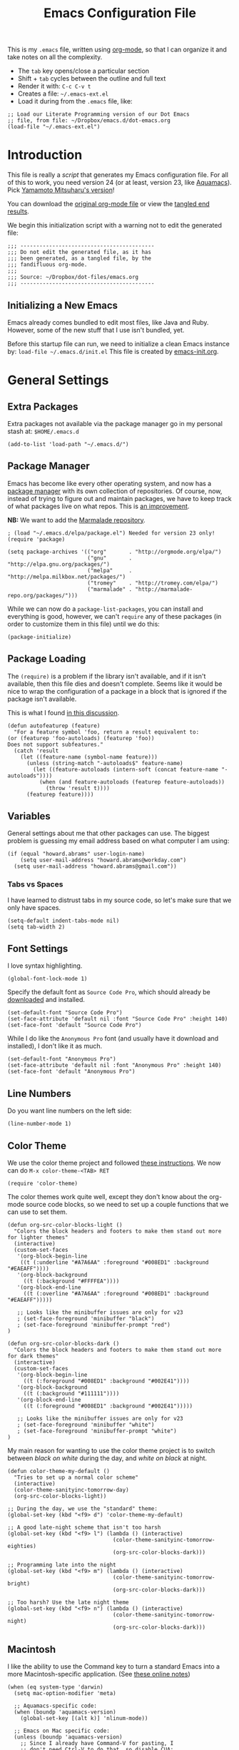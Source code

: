 #+TITLE:  Emacs Configuration File
#+AUTHOR: Howard Abrams
#+EMAIL:  howard.abrams@gmail.com

This is my =.emacs= file, written using [[http://www.orgmode.org][org-mode]], so that I can
organize it and take notes on all the complexity.

  - The =tab= key opens/close a particular section
  - Shift + =tab= cycles between the outline and full text
  - Render it with:  =C-c C-v t=
  - Creates a file:  =~/.emacs-ext.el=
  - Load it during from the =.emacs= file, like:

#+BEGIN_EXAMPLE
  ;; Load our Literate Programming version of our Dot Emacs
  ;; file, from file: ~/Dropbox/emacs.d/dot-emacs.org
  (load-file "~/.emacs-ext.el")
#+END_EXAMPLE

* Introduction

  This file is really a /script/ that generates my Emacs configuration
  file. For all of this to work, you need version 24 (or at least,
  version 23, like [[http://aquamacs.org/][Aquamacs]]). Pick [[https://github.com/railwaycat/emacs-mac-port][Yamamoto Mitsuharu's version]]!

#+BEGIN_HTML
  <p>
    You can download the <a href="dot-emacs.org">original org-mode
    file</a> or view the <a href="dot-emacs.el">tangled end results</a>.
  </p>
#+END_HTML

  We begin this initialization script with a warning not to edit the
  generated file:

#+NAME: Note
#+BEGIN_SRC elisp :comments off
  ;;; ------------------------------------------
  ;;; Do not edit the generated file, as it has
  ;;; been generated, as a tangled file, by the
  ;;; fandifluous org-mode.
  ;;;
  ;;; Source: ~/Dropbox/dot-files/emacs.org
  ;;; ------------------------------------------
#+END_SRC

** Initializing a New Emacs

   Emacs already comes bundled to edit most files, like Java and Ruby.
   However, some of the new stuff that I use isn't bundled, yet.

   Before this startup file can run, we need to initialize a clean
   Emacs instance by: =load-file ~/.emacs.d/init.el=
   This file is created by [[file:emacs-init.org][emacs-init.org]].

* General Settings

** Extra Packages

   Extra packages not available via the package manager go in my
   personal stash at: =$HOME/.emacs.d=

#+BEGIN_SRC elisp
  (add-to-list 'load-path "~/.emacs.d/")
#+END_SRC

** Package Manager

   Emacs has become like every other operating system, and now has a
   [[http://tromey.com/elpa/][package manager]] with its own collection of repositories. Of
   course, now, instead of trying to figure out and maintain
   packages, we have to keep track of what packages live on what
   repos. This is [[http://batsov.com/articles/2012/02/19/package-management-in-emacs-the-good-the-bad-and-the-ugly/][an improvement]].

   *NB:* We want to add the [[http://marmalade-repo.org/][Marmalade repository]].

#+BEGIN_SRC elisp
  ; (load "~/.emacs.d/elpa/package.el") Needed for version 23 only!
  (require 'package)

  (setq package-archives '(("org"       . "http://orgmode.org/elpa/")
                           ("gnu"       . "http://elpa.gnu.org/packages/")
                           ("melpa"     . "http://melpa.milkbox.net/packages/")
                           ("tromey"    . "http://tromey.com/elpa/")
                           ("marmalade" . "http://marmalade-repo.org/packages/")))
#+END_SRC

   While we can now do a =package-list-packages=, you can install and
   everything is good, however, we can't =require= any of these
   packages (in order to customize them in this file) until we do
   this:

#+BEGIN_SRC elisp
  (package-initialize)
#+END_SRC

** Package Loading

   The =(require)= is a problem if the library isn't available, and if
   it isn't available, then this file dies and doesn't complete.
   Seems like it would be nice to wrap the configuration of a package
   in a block that is ignored if the package isn't available.

   This is what I found [[http://stackoverflow.com/questions/7790382/how-to-determine-whether-a-package-is-installed-in-elisp][in this discussion]].

#+BEGIN_SRC elisp
  (defun autofeaturep (feature)
    "For a feature symbol 'foo, return a result equivalent to:
  (or (featurep 'foo-autoloads) (featurep 'foo))
  Does not support subfeatures."
    (catch 'result
      (let ((feature-name (symbol-name feature)))
        (unless (string-match "-autoloads$" feature-name)
          (let ((feature-autoloads (intern-soft (concat feature-name "-autoloads"))))
            (when (and feature-autoloads (featurep feature-autoloads))
              (throw 'result t))))
        (featurep feature))))
#+END_SRC
** Variables

   General settings about me that other packages can use. The biggest
   problem is guessing my email address based on what computer I am using:

#+BEGIN_SRC elisp
  (if (equal "howard.abrams" user-login-name)
      (setq user-mail-address "howard.abrams@workday.com")
    (setq user-mail-address "howard.abrams@gmail.com"))
#+END_SRC

*** Tabs vs Spaces

   I have learned to distrust tabs in my source code, so let's make
   sure that we only have spaces.

#+BEGIN_SRC elisp
  (setq-default indent-tabs-mode nil)
  (setq tab-width 2)
#+END_SRC

** Font Settings

   I love syntax highlighting.

#+BEGIN_SRC elisp
  (global-font-lock-mode 1)
#+END_SRC

   Specify the default font as =Source Code Pro=, which should already
   be [[http://blogs.adobe.com/typblography/2012/09/source-code-pro.html][downloaded]] and installed.

#+BEGIN_SRC elisp
  (set-default-font "Source Code Pro")
  (set-face-attribute 'default nil :font "Source Code Pro" :height 140)
  (set-face-font 'default "Source Code Pro")
#+END_SRC

   While I do like the =Anonymous Pro= font (and usually have it download and
   installed), I don't like it as much.

#+BEGIN_SRC elisp :tangle no
  (set-default-font "Anonymous Pro")
  (set-face-attribute 'default nil :font "Anonymous Pro" :height 140)
  (set-face-font 'default "Anonymous Pro")
#+END_SRC

** Line Numbers

   Do you want line numbers on the left side:

#+BEGIN_SRC elisp
  (line-number-mode 1)
#+END_SRC

** Color Theme

   We use the color theme project and followed [[http://www.nongnu.org/color-theme/][these instructions]].
   We now can do =M-x color-theme-<TAB> RET=

#+BEGIN_SRC elisp
  (require 'color-theme)
#+END_SRC

   The color themes work quite well, except they don't know about the
   org-mode source code blocks, so we need to set up a couple
   functions that we can use to set them.

#+BEGIN_SRC elisp
  (defun org-src-color-blocks-light ()
    "Colors the block headers and footers to make them stand out more for lighter themes"
    (interactive)
    (custom-set-faces
     '(org-block-begin-line 
      ((t (:underline "#A7A6AA" :foreground "#008ED1" :background "#EAEAFF"))))
     '(org-block-background
       ((t (:background "#FFFFEA"))))
     '(org-block-end-line
       ((t (:overline "#A7A6AA" :foreground "#008ED1" :background "#EAEAFF")))))

     ;; Looks like the minibuffer issues are only for v23
     ; (set-face-foreground 'minibuffer "black")
     ; (set-face-foreground 'minibuffer-prompt "red")
  )
  
  (defun org-src-color-blocks-dark ()
    "Colors the block headers and footers to make them stand out more for dark themes"
    (interactive)
    (custom-set-faces
     '(org-block-begin-line 
       ((t (:foreground "#008ED1" :background "#002E41"))))
     '(org-block-background
       ((t (:background "#111111"))))
     '(org-block-end-line
       ((t (:foreground "#008ED1" :background "#002E41")))))
  
     ;; Looks like the minibuffer issues are only for v23
     ; (set-face-foreground 'minibuffer "white")
     ; (set-face-foreground 'minibuffer-prompt "white")
  )
#+END_SRC

   My main reason for wanting to use the color theme project is to
   switch between /black on white/ during the day, and /white on
   black/ at night.

#+BEGIN_SRC elisp
  (defun color-theme-my-default ()
    "Tries to set up a normal color scheme"
    (interactive)
    (color-theme-sanityinc-tomorrow-day)
    (org-src-color-blocks-light))
  
  ;; During the day, we use the "standard" theme:
  (global-set-key (kbd "<f9> d") 'color-theme-my-default)
  
  ;; A good late-night scheme that isn't too harsh
  (global-set-key (kbd "<f9> l") (lambda () (interactive)
                                   (color-theme-sanityinc-tomorrow-eighties)
                                   (org-src-color-blocks-dark)))
  
  ;; Programming late into the night
  (global-set-key (kbd "<f9> m") (lambda () (interactive)
                                   (color-theme-sanityinc-tomorrow-bright)
                                   (org-src-color-blocks-dark)))
  
  ;; Too harsh? Use the late night theme
  (global-set-key (kbd "<f9> n") (lambda () (interactive)
                                   (color-theme-sanityinc-tomorrow-night)
                                   (org-src-color-blocks-dark)))
#+END_SRC

** Macintosh

   I like the ability to use the Command key to turn a standard Emacs
   into a more Macintosh-specific application. (See [[http://stackoverflow.com/questions/162896/emacs-on-mac-os-x-leopard-key-bindings][these online notes]])

#+BEGIN_SRC elisp
  (when (eq system-type 'darwin)
    (setq mac-option-modifier 'meta)
  
    ;; Aquamacs-specific code:
    (when (boundp 'aquamacs-version)
      (global-set-key [(alt k)] 'nlinum-mode))
    
    ;; Emacs on Mac specific code:
    (unless (boundp 'aquamacs-version)
      ;; Since I already have Command-V for pasting, I
      ;; don't need Ctrl-V to do that, so disable CUA:
      (cua-mode -1)
      
      (require 'mac-key-mode)
      (mac-key-mode 1)
      
      ;; I'd rather selectively bind Meta-I to my italics function,
      ;; instead of showing the file in the Finder.
      (define-key mac-key-mode-map (kbd "A-i") nil)
      (define-key mac-key-mode-map [(alt 2)] 'mac-key-show-in-finder)
  
      (define-key mac-key-mode-map [(alt +)] 'text-scale-increase)
      (define-key mac-key-mode-map [(alt _)] 'text-scale-decrease)
      (define-key mac-key-mode-map [(alt l)] 'goto-line)
      (define-key mac-key-mode-map [(alt w)] 'delete-single-window)
      (define-key mac-key-mode-map [(alt m)] 'toggle-meta-key)
      (define-key mac-key-mode-map [(alt k)] 'nlinum-mode)))
#+END_SRC

   I hate the default implementation of Command-M. Now,
   pressing Command-M will toggle whether the Option key is a
   standard Option key or a Meta key:

#+BEGIN_SRC elisp
  (defun toggle-meta-key ()
    "Toggles whether the Mac option key is an option key or a meta key."
    (interactive)
    (if (eq mac-option-modifier 'meta)
        (setq mac-option-modifier nil)
      (setq mac-option-modifier 'meta)))
#+END_SRC

   I would like Command-W to close a frame, but only if it only has a
   single window in it. I found this code on [[http://www.emacswiki.org/emacs/frame-cmds.el][this site]].

#+BEGIN_SRC elisp
  (defun delete-single-window (&optional window)
    "Remove WINDOW from the display.  Default is `selected-window'.
  If WINDOW is the only one in its frame, then `delete-frame' too."
    (interactive)
    (save-current-buffer
      (setq window (or window (selected-window)))
      (select-window window)
      (kill-buffer)
      (if (one-window-p t) 
          (delete-frame) 
          (delete-window (selected-window)))))
#+END_SRC
*** Undo and Redo

    According to [[http://ergoemacs.org/emacs/emacs_best_redo_mode.html][this article]], I get better functionality than the
    =redo+= plugin (which I can't seem to get working well).

#+BEGIN_SRC elisp
  (require 'undo-tree)
  (global-undo-tree-mode 1)
  (defalias 'redo 'undo-tree-redo)

  (define-key mac-key-mode-map [(alt z)] 'undo-tree-undo)
  (define-key mac-key-mode-map [(alt S-z)] 'undo-tree-redo)

  (global-set-key (kbd "C-z") 'undo) ; Zap to character isn't helpful
  (global-set-key (kbd "C-S-z") 'redo)
#+END_SRC

** More Key Definitions

   I like the ability to move the current line up or down by just
   doing =S-M-up= and =S-M-down= (just like in Eclipse):

#+BEGIN_SRC elisp
  (load-library "line-move")
#+END_SRC

** Recent File List

   According to [[http://www.emacswiki.org/emacs-es/RecentFiles][this article]], Emacs already has the recent file
   listing available, just not turned on.

#+BEGIN_SRC elisp
  (require 'recentf)
  (recentf-mode 1)
  (setq recentf-max-menu-items 25)
  (global-set-key (kbd "C-x C-r") 'recentf-open-files)
#+END_SRC

** Project Management

   Let's assume that every git repo was a project, wouldn't it be
   nice to do finds and greps limited to such a project.
   This is what [[https://github.com/bbatsov/projectile][Projectile]] attempts to do (see [[http://wikemacs.org/wiki/Projectile][this wiki page]]).

#+BEGIN_SRC elisp
  (require 'projectile)
  (projectile-global-mode) ;; to enable in all buffers
#+END_SRC

   Useful Keybindings:

   - =[C-c p f]= Find a file in the project.
   - =[C-c p g]= Find text matches in the project

   If indexing gets slow, you can cache the results.

** Auto Complete

   This feature scans the code and suggests completions for what you
   are typing. Useful at times ... annoying at others.

#+BEGIN_SRC elisp
  (require 'auto-complete-config)
  (add-to-list 'ac-dictionary-directories "~/.emacs.d/ac-dict")
  (ac-config-default)
#+END_SRC

   Note that we specify where a dictionary lives for each specific
   language.

** Yas Snippet

   The [[https://github.com/capitaomorte/yasnippet][yasnippet project]] allows me to create snippets of code that
   can be brought into a file, based on the language. 

#+BEGIN_SRC elisp
  (require 'yasnippet)
  (require 'yasnippet-bundle)
#+END_SRC

   We load the standard libraries, but load our *special* library
   first. Note: I also grab this collection of [[https://github.com/swannodette/clojure-snippets][Clojure Snippets]].
   Inside each of these directories should be directories like
   =clojure-mode= and =org-mode=. This tells it where to find
   snippets for the current mode.

#+BEGIN_SRC elisp
  (setq yas/root-directory
        '("~/.emacs.d/snippets"            ;; personal snippets
          "~/.emacs.d/clojure-snippets"))

  (yas/global-mode 1)
  (yas/initialize)

  ;; The following command can be used if we change anything
  (yas/reload-all)
#+END_SRC

** Dash

   The [[http://kapeli.com/][Dash product]] looks interesting, and [[https://github.com/Kapeli/dash-at-point][this project]] allows Emacs
   to open Dash for documentation of anything with a =C-c d= keystroke:

#+BEGIN_SRC elisp
  (autoload 'dash-at-point "dash-at-point"
            "Search the word at point with Dash." t nil)
  (global-set-key (kbd "C-c d") 'dash-at-point)
#+END_SRC

   Note: I checked out the code elsewhere, and created a symlink from
   my =~/.emacs.d= directory to the =dash-as-point.el= file.

** Note Grep

   First, we need to have the =find-grep= ignore =.git= directories
   and search for wholewords:

#+BEGIN_SRC elisp
  (setq grep-find-command 
        "find . -type f '!' -wholename '*/.git/*' -print0 | xargs -0 -e grep -nHPi -e ")
  (setq rep-highlight-matches t)
#+END_SRC
   I use the standard [[http://emacswiki.org/emacs/GrepMode#toc1][grep package]] in Emacs and wrap it so that I
   can easily search through my notes.

#+BEGIN_SRC elisp
  (defun ngrep (reg-exp)
    "Searches the Notes and ORG directory tree for an expression."
    (interactive "sSearch note directories: ")
    (let ((file-ext "*.org *.md *.txt *.markdown")
          (search-dir "~/Notes ~/Technical"))
      (message "Searching in %s" search-dir)
      ;; (grep-compute-defaults)
      (grep-find (concat "grep -nHPir -e " reg-exp " --include '*.org' --include '*.md' " search-dir))))
  
  (global-set-key (kbd "C-x C-n") 'ngrep)
  ;; (global-set-key (kbd "C-x C-r") 'rgrep)
#+END_SRC

   Don't forget that after doing a =C-x C-f= to find a file, you can
   hit another =M-f= to do a find the given directory (and subs).

   Also, you can do a full locate with =C-x C-l=:

#+BEGIN_SRC elisp
  (global-set-key (kbd "C-x C-l") 'locate)
  (setq locate-command "mdfind")  ;; Use Mac OS X's Spotlight
#+END_SRC

** Spell Checking

   I like spell checking with [[http://www.emacswiki.org/emacs/FlySpell][FlySpell]], which uses =ispell=.

   To build a dictionary hash (seems important now), do this:

#+BEGIN_SRC sh :tangle no
  touch ~/.dictionary.txt
  buildhash ~/.dictionary.txt /usr/local/lib/english.aff ~/.dictionary.txt.hash
#+END_SRC

   Then, we can use it like:

#+BEGIN_SRC elisp
  (setq ispell-personal-dictionary
      (concat (getenv "HOME") "/.dictionary.txt"))

  (dolist (hook '(text-mode-hook org-mode-hook))
    (add-hook hook (lambda () (flyspell-mode 1))))
#+END_SRC

   If I find any =text-mode= derived mode that I don't want to
   spell-check, then I need to use the following:

#+BEGIN_SRC elisp :tangle no
  (dolist (hook '(change-log-mode-hook log-edit-mode-hook org-agenda-mode-hook))
    (add-hook hook (lambda () (flyspell-mode -1))))
#+END_SRC

** Miscellaneous Settings

*** IDO (Interactively DO Things)

    According to [[http://www.masteringemacs.org/articles/2010/10/10/introduction-to-ido-mode/][Mickey]], IDO is the greatest thing.

#+BEGIN_SRC elisp
  (setq ido-enable-flex-matching t)
  (setq ido-everywhere t)
  (ido-mode 1)
#+END_SRC

    According to [[https://gist.github.com/rkneufeld/5126926][Ryan Kneufeld]], we could make IDO work
    vertically. Not sure if I like this, but we'll try.

#+BEGIN_SRC elisp
(setq ido-decorations                                                      ; Make ido-mode display vertically
      (quote
       ("\n-> "           ; Opening bracket around prospect list
        ""                ; Closing bracket around prospect list
        "\n   "           ; separator between prospects
        "\n   ..."        ; appears at end of truncated list of prospects
        "["               ; opening bracket around common match string
        "]"               ; closing bracket around common match string
        " [No match]"     ; displayed when there is no match
        " [Matched]"      ; displayed if there is a single match
        " [Not readable]" ; current diretory is not readable
        " [Too big]"      ; directory too big
        " [Confirm]")))   ; confirm creation of new file or buffer
 
(add-hook 'ido-setup-hook                                                  ; Navigate ido-mode vertically
          (lambda ()
            (define-key ido-completion-map [down] 'ido-next-match)
            (define-key ido-completion-map [up] 'ido-prev-match)
            (define-key ido-completion-map (kbd "C-n") 'ido-next-match)
            (define-key ido-completion-map (kbd "C-p") 'ido-prev-match)))
#+END_SRC

    I guess you can call =ido-use-url-at-point= with Markdown to jump
    to the URLs. Perhaps?

*** SMEX

    Built using [[*IDO%20(Interactively%20DO%20Things)][IDO]].

#+BEGIN_SRC elisp :tangle no
  (require 'smex)
  (smex-initialize) ; Can be omitted. This might cause a (minimal) delay

  (global-set-key (kbd "M-x") 'smex)
  (global-set-key (kbd "M-X") 'smex-major-mode-commands)

  ;; This is our old M-x.
  (global-set-key (kbd "C-c C-c M-x") 'execute-extended-command)
#+END_SRC

*** Backup Settings

    This setting moves all backup files to a central location.
    Got it from [[http://whattheemacsd.com/init.el-02.html][this page]].

#+BEGIN_SRC elisp
  (setq backup-directory-alist
        `(("." . ,(expand-file-name
                   (concat user-emacs-directory "backups")))))
#+END_SRC

   Make backups of files, even when they're in version control

#+BEGIN_SRC elisp
  (setq vc-make-backup-files t)
#+END_SRC

*** Line Numbers

    We can turn =nlinum-mode= on/off with
    =Command-K= (see the [[*Macintosh][Macintosh]] section above).
    However, we can turn this on automatically for certain modes?

#+BEGIN_SRC elisp
  (add-hook 'clojure-mode-hook 'nlinum-mode)
  (add-hook 'emacs-lisp-mode-hook 'nlinum-mode)
  (add-hook 'js2-mode-hook 'nlinum-mode)
#+END_SRC

*** Smart Scan

    Use the =M-n= to search the buffer for the word the cursor is
    currently pointing. =M-p= to go backwards.

#+BEGIN_SRC elisp
  (load-library "smart-scan")
#+END_SRC
* Org Mode

  The [[http://orgmode.org][Org Mode]] feature was a big reason in my recent re-kindling of my
  Emacs love affair.

** Initial Settings

   Initialization of Org Mode by hooking it into YASnippets, which
   should allow me to easily add templates to my files.

#+BEGIN_SRC elisp
  (add-hook 'org-mode-hook
            '(lambda ()
               (yas/minor-mode-on)))
#+END_SRC

*** Load Diary File

    A function to easily load today (and yesterday's) journal entry.

#+BEGIN_SRC elisp
  (defun journal-file-today ()
    "Creates and load a file based on today's date."
    (interactive)
    (let ((daily-name (format-time-string "%Y-%m-%d")))
      (find-file (expand-file-name
                  (concat "~/journal/" daily-name ".org")))))
#+END_SRC

    Since I sometimes (not often) forget to create 

#+BEGIN_SRC elisp
  (defun journal-file-yesterday ()
    "Creates and load a file based on yesterday's date."
    (interactive)
    (let ((daily-name (format-time-string "%Y-%m-%d"
       (time-subtract (current-time) (days-to-time 1)))))
      (find-file (expand-file-name
                  (concat "~/journal/" daily-name ".org")))))
#+END_SRC

*** Org-Mode Sprint Note Files

    At the beginning of each sprint, we need to set this to the new
    sprint file.

#+BEGIN_SRC elisp
  (setq current-sprint "2013-10")
  
  (defun current-sprint-file ()
    (expand-file-name (concat "~/Notes/Sprint-" current-sprint ".org")))
  
  (defun get-current-sprint-file ()
    "Loads up the org-mode note associated with my current sprint."
    (interactive)
    (find-file (current-sprint-file)))
#+END_SRC

*** Recent and Heavily Used Files

    We want both a recently seen files as well, as a top 10. This
    /Top 10/ file list can just be an Org file, right?

#+BEGIN_SRC elisp
  (global-set-key (kbd "C-x C-u") 'get-current-sprint-file)
#+END_SRC

*** Org-Mode Colors

  Before we load =org-mode= proper, we need to set the following
  syntax high-lighting parameters. These are used to help bring out
  the source code during literate programming mode.

  This information came from [[http://orgmode.org/worg/org-contrib/babel/examples/fontify-src-code-blocks.html][these instructions]], however, they tend
  to conflict with the /color-theme/, so we'll turn them off for now.

#+BEGIN_SRC elisp
  (defface org-block-begin-line
    '((t (:underline "#A7A6AA" :foreground "#008ED1" :background "#EAEAFF")))
    "Face used for the line delimiting the begin of source blocks.")
  
  (defface org-block-background
    '((t (:background "#FFFFEA")))
    "Face used for the source block background.")
  
  (defface org-block-end-line
    '((t (:overline "#A7A6AA" :foreground "#008ED1" :background "#EAEAFF")))
    "Face used for the line delimiting the end of source blocks.")
#+END_SRC

** Library Loading

   The standard package manager (and most recent versions of Emacs)
   include =org-mode=, however, I want the latest version that has
   specific features for literate programming.

   Org-mode is installed in the global directory.

#+BEGIN_SRC elisp
  (add-to-list 'load-path "~/.emacs.d/org/lisp")
  (require 'org)
  ; (require 'org-install)
  (require 'ob-tangle)
#+END_SRC

** Global Key Bindings

   The =org-mode= has some useful keybindings that are helpful no
   matter what mode you are using currently.

#+BEGIN_SRC elisp
  (global-set-key (kbd "C-c l") 'org-store-link)
  (global-set-key (kbd "C-c a") 'org-agenda)
  (global-set-key (kbd "C-c b") 'org-iswitchb)

  (global-set-key (kbd "C-M-|") 'indent-rigidly)
#+END_SRC

** Local Key Bindings

   A couple of short-cut keys to make it easier to edit text.

#+BEGIN_SRC elisp
  (defun org-text-wrapper (txt &optional endtxt)
    "Wraps the region with the text passed in as an argument."
    (if (use-region-p)
        (save-restriction
          (narrow-to-region (region-beginning) (region-end))
          (goto-char (point-min))
          (insert txt)
          (goto-char (point-max))
          (if endtxt
              (insert endtxt)
            (insert txt)))
      (if (looking-at "[A-z]")
          (save-excursion
            (if (not (looking-back "[     ]"))
                (backward-word))
            (progn
              (mark-word)
              (org-text-wrapper txt endtxt)))
        (progn
          (insert txt)
          (let ((spot (point)))
            (insert txt)
            (goto-char spot))))))
  
  (defun org-text-bold () "Wraps the region with asterisks."
    (interactive)
    (org-text-wrapper "*"))
  (defun org-text-italics () "Wraps the region with slashes."
    (interactive)
    (org-text-wrapper "/"))
  (defun org-text-code () "Wraps the region with equal signs."
    (interactive)
    (org-text-wrapper "="))
#+END_SRC

   Now we can associate some keystrokes to the org-mode:

#+BEGIN_SRC elisp
  (add-hook 'org-mode-hook
        (lambda ()
          (local-set-key (kbd "A-b") 'org-text-bold)
          (local-set-key (kbd "A-i") 'org-text-italics)
          (local-set-key (kbd "A-=") 'org-text-code)))
#+END_SRC

   I'm often typing Jira entries that match a particular link pattern.

#+BEGIN_SRC elisp
  (defun jira-link (b e)
    "Wraps the region with an org-mode link."
    (interactive "r")
    (save-restriction
      (narrow-to-region b e)
      (let ((jiraid (buffer-substring (point-min) (point-max))))
        (goto-char (point-min))
        (insert "[[https://jira.workday.com/browse/" jiraid "][")
        (goto-char (point-max))
        (insert "]]"))))
#+END_SRC

** Speed Keys

   If point is at the beginning of a headline or code block in
   org-mode, single keys do fun things. See =org-speed-command-help=
   for details (or hit the ? key at a headline).

#+BEGIN_SRC elisp
  (setq org-use-speed-commands t)
#+END_SRC

** Specify the Org Directories

   I keep all my =org-mode= files in a few directories, and I would
   like them automatically searched when I generate agendas.

#+BEGIN_SRC elisp
(setq org-agenda-files '("~/Dropbox/org/personal" 
                         "~/Google Drive/technical" 
                         "~/Dropbox/org/project"))
#+END_SRC

** MobileOrg

   I use [[http://mobileorg.ncogni.to/doc/getting-started/using-dropbox/][Dropbox with MobileOrg]] in order to read my notes on my iPad.

   The "global" location of my Org files on my local system:

#+BEGIN_SRC elisp
  (setq org-directory "~/Dropbox/org/personal")
#+END_SRC

   Set the name of the file where new notes will be stored

#+BEGIN_SRC elisp
  (setq org-mobile-inbox-for-pull "~/Dropbox/org/flagged.org")
#+END_SRC

   Set to <your Dropbox root directory>/MobileOrg.

#+BEGIN_SRC elisp
  (setq org-mobile-directory "~/Dropbox/Apps/MobileOrg")
#+END_SRC

   To get this going, we just need to: =M-x org-mobile-push=

** Auto Note Capturing

   Let's say you were in the middle of something, but would like to
   /take a quick note/, but without affecting the file you are
   working on. This is called a "capture", and is bound to the
   following key:

#+BEGIN_SRC elisp
  (global-set-key (kbd "C-c c") 'org-capture)
#+END_SRC

   This will bring up a list of /note capturing templates/:

#+BEGIN_SRC elisp
  (setq org-capture-templates
        '(("n" "Thought or Note" entry (file "~/Technical/general-notes.org")
           "* %i%?\n    %a" :empty-lines 1)
  
          ("r" "Retrospective Status" entry (file+headline (current-sprint-file) "Status/Accomplishments")
           "*** %i%?\n  Linked: %a" :empty-lines 1)
          ("g" "Retrospective Goodness" entry (file+headline (current-sprint-file) "Keep Doing (Good)")
           "*** %i%?" :empty-lines 1)
          ("b" "Retrospective Badness" entry (file+headline (current-sprint-file) "Stop Doing (Bad)")
           "*** %i%?" :empty-lines 1)
          ("i" "Retrospective Improvement" entry (file+headline (current-sprint-file) "Start Doing (Improvements)")
           "*** %i%?" :empty-lines 1)
  
          ("p" "Personal Journal" entry (file+datetree "~/Technical/personal.org")
           "* Projects\n\n  %i%?\n\n  %a" :empty-lines 1)))
  
  ;; General notes go into this file:
  (setq org-default-notes-file "~/Technical/personal.org")
#+END_SRC

   After you have selected the template, you type in your note and hit
   =C-c C-c= to store it in the file listed above.

   Just remember, at some point to hit =C-c C-w= to /refile/ that note
   in the appropriate place.

** Checking Things Off

   When I check off an item as done, sometimes I want to add some
   details about the completion (this is really only helpful when I'm
   consulting). 

   With this setting, each time you turn an entry from a TODO state
   into the DONE state, a line 'CLOSED: [timestamp]' will be inserted
   just after the headline. If you turn the entry back into a TODO
   item through further state cycling, that line will be removed
   again.

#+BEGIN_SRC elisp
  ; (setq org-log-done 'time)
  (setq org-log-done 'note)
#+END_SRC

** Org Publishing

   The brilliance of =org-mode= is the ability to publish your notes
   as HTML files into a web server. See [[http://orgmode.org/worg/org-tutorials/org-publish-html-tutorial.html][these instructions]].

#+BEGIN_SRC elisp
  (require 'org-publish)
  
  (setq org-publish-project-alist  '(
    ("org-notes"
     :base-directory        "~/Dropbox/org/"
     :base-extension        "org"
     :publishing-directory  "~/Sites/"
     :recursive             t
     :publishing-function   org-publish-org-to-html
     :headline-levels       4             ; Just the default for this project.
     :auto-preamble         t
     :auto-sitemap          t             ; Generate sitemap.org automagically...
     :makeindex             t
     :section-numbers       nil
     :table-of-contents     nil
     :style "<link rel=\"stylesheet\" href=\"../css/styles.css\" type=\"text/css\"/><link rel=\"stylesheet\" href=\"css/styles.css\" type=\"text/css\"/> <script src=\"https://ajax.googleapis.com/ajax/libs/jquery/1.7.2/jquery.min.js\" type=\"text/javascript\"></script> <link href=\"http://ajax.googleapis.com/ajax/libs/jqueryui/1.7.2/themes/smoothness/jquery-ui.css\" type=\"text/css\" rel=\"Stylesheet\" />    <script src=\"https://ajax.googleapis.com/ajax/libs/jqueryui/1.8.16/jquery-ui.min.js\" type=\"text/javascript\"></script> <script =\"text/jacascript\" src=\"js/script.js\"></script>"
     )
  
    ("dot-files"
     :base-directory       "~/Dropbox/dot-files/"
     :base-extension       "org"
     :publishing-directory "~/Dropbox/dot-files/docs"
     :recursive            f
     :publishing-function   org-publish-org-to-html
     :auto-preamble         t
     :auto-sitemap          t             ; Generate sitemap.org automagically...
     :makeindex             f
     :section-numbers       nil
     :table-of-contents     nil
     )

    ("org-static"
     :base-directory       "~/Dropbox/org/"
     :base-extension       "css\\|js\\|png\\|jpg\\|gif\\|pdf\\|mp3\\|ogg\\|swf"
     :publishing-directory "~/Sites/"
     :recursive            t
     :publishing-function  org-publish-attachment
     )
  
    ("all" :components ("org-notes" "org-static" "dot-files"))))
#+END_SRC

   I really, really would like to affect the output of the
   exported/published HTML files to make them /prettier/.

#+BEGIN_SRC elisp
  (setq org-export-html-style "<link rel='stylesheet' href='http://www.howardism.org/styles/org-export-html-style.css' type='text/css'/>
  <script src='http://use.edgefonts.net/source-sans-pro.js'></script>
  <script src='http://use.edgefonts.net/source-code-pro.js'></script>")
#+END_SRC

*** Default Export Settings

    To make the =org-mode= export defaults closer to my liking
    (without having to put specific #+PROPERTY commands), start by
    =describe-variable= the =org-export-plist-vars= variable.

    This returns the list of variables that can be customized:

#+BEGIN_SRC elisp
  (setq org-export-with-section-numbers nil)
  (setq org-export-with-toc nil)
  (setq org-export-skip-text-before-1st-heading nil)

  (setq org-export-html-postamble nil) ;; We don't need any gunk at end

  ; (setq org-export-creator-info nil)
  ; (setq org-export-email-info nil)
  ; (setq org-export-author-info nil)
  ; (setq org-export-time-stamp-file nil)
  ; (setq org-export-html-with-timestamp nil)
#+END_SRC

*** Publishing as Presentation

    Out of all [[http://orgmode.org/worg/org-tutorials/non-beamer-presentations.html][the ideas]] online, I prefer using [[http://meyerweb.com/eric/tools/s5/][S5]], and by loading
    [[https://github.com/eschulte/org-S5/blob/master/org-export-as-s5.el][this code]], we can issue =org-export-as-s5=:

#+BEGIN_SRC elisp
  (autoload 'org-export-as-s5 "org-export-as-s5"
            "Module extension for Presentations for Org-Mode." t nil)
#+END_SRC

    And let's tie this to a keystroke to make it easier to use:

#+BEGIN_SRC elisp
  (global-set-key (kbd "<f9> p") 'org-export-as-s5)
#+END_SRC

*** Publish as Markdown

    Using the [[http://orgmode.org/worg/org-contrib/org-export-generic.php][org-export-generic]] feature, we can export to Markdown
    using =C-c C-e g M=:

#+BEGIN_SRC elisp
  (require 'org-export-generic)
  
  (org-set-generic-type
   "Markdown" 
   '(:file-suffix ".markdown"
     :key-binding ?M
     :title-format "%s\n"
     :title-suffix ?=
     :body-header-section-numbers t
     :body-header-section-number-format "%s) "
     :body-section-header-prefix ("\n## " "\n### " "\n#### " "\n##### " "\n###### ")
     :body-section-header-format  "%s"
     :body-section-header-suffix  "\n\n"
     :todo-keywords-export        t
     :body-line-format            "  %s\n"
     :body-tags-export            t
     :body-tags-prefix            " <tags>"
     :body-tags-suffix            "</tags>\n"
     ;;:body-section-prefix       "<secprefix>\n"
     ;;:body-section-suffix       "</secsuffix>\n"
     :body-line-export-preformated        t
     :body-line-fixed-prefix      "<pre>\n"
     :body-line-fixed-suffix      "\n</pre>\n"
     :body-line-fixed-format      "%s\n"
     :body-list-prefix            "\n"
     :body-list-suffix            "\n"
     :body-list-format            "  * %s\n"
     ;;:body-number-list-prefix   "<ol>\n"
     ;;:body-number-list-suffix   "</ol>\n"
     ;;:body-number-list-format   "<li>%s</li>\n"
     ;;:body-number-list-leave-number     t
     :body-list-checkbox-todo     "[_] "
     :body-list-checkbox-todo-end ""
     :body-list-checkbox-done     "[X] "
     :body-list-checkbox-done-end ""
     :body-line-format            "%s"
     :body-line-wrap               79
     :body-text-prefix            ""
     :body-text-suffix            ""
     ))
#+END_SRC

** The Tower of Babel

   The trick to literate programming is in the [[http://orgmode.org/worg/org-contrib/babel/intro.html][Babel project]], which
   allows org-mode to not only interpret source code blocks, but
   evaluate them and tangle them out to a file.

#+BEGIN_SRC elisp
(org-babel-do-load-languages
 'org-babel-load-languages
 '((sh         . t)
   (js         . t)
   (emacs-lisp . t)
   (perl       . t)
   (scala      . t)
   (clojure    . t)
   (python     . t)
   (dot        . t)
   (css        . t)
   (plantuml   . t)))
#+END_SRC

   It seems to automatically recognize the language used in a source
   block, but if not, call =org-babel-lob-ingest= to add all the
   languages from the code block into the list that Babel supports.
   Keystroke: =C-c C-v i=.

*** Just Evaluate It

    I'm normally fine with having my code automatically evaluated.

#+BEGIN_SRC elisp
  (setq org-confirm-babel-evaluate nil)
#+END_SRC

*** Font Coloring in Code Blocks
    
    Normally, fontifying the individual code blocks makes it
    impossible to work with, so instead of turning it on at the global
    level for all blocks, I created a couple of keystrokes to
    selectively colorize one block at a time.

#+BEGIN_SRC elisp
  ; (setq org-src-fontify-natively t)
  
  (global-set-key (kbd "<f9> g") 'org-src-fontify-buffer)
  (global-set-key (kbd "<f9> f") 'org-src-fontify-block)
#+END_SRC
* Programming Languages
** Clojure

   Me like Clojure, and since it is a LISP, then Emacs likes it too.

#+BEGIN_SRC elisp
  (if (autofeaturep 'clojure-mode)
      (progn
        (require 'clojure-mode)
        (add-hook 'clojure-mode-hook
                  '(lambda ()
                     (yas/minor-mode-on)))
  
        ;; This makes Compojure macro calls look nicer.
        ;; https://github.com/weavejester/compojure/wiki
        (define-clojure-indent
          (defroutes 'defun)
          (GET 2)
          (POST 2)
          (PUT 2)
          (DELETE 2)
          (HEAD 2)
          (ANY 2)
          (context 2))))
#+END_SRC

   Most LISP-based programming is better with rainbow ponies:

#+BEGIN_SRC elisp
  (if (autofeaturep 'rainbow-delimiters)
      (progn
        (add-hook 'prog-mode-hook  'rainbow-delimiters-mode)
        (add-hook 'nrepl-mode-hook 'rainbow-delimiters-mode)))
#+END_SRC

   With the =elein= project installed, it allows us to do things
   like: =M-x elein-run-cmd koan run=

   Really want to try out my new [[file:~/Dropbox/Clojure/clojuredocs-emacs/org/clojuredocs.org][ClojureDocs functions]]. Note: You
   need to do the following steps:

#+BEGIN_SRC sh :tangle no
  cd ~/Other/... # or whatever
  git clone https://github.com/howardabrams/clojuredocs-emacs.git
  cd ~/.emacs.d
  ln -s ~/Other/clojuredocs-emacs/clojuredocs.el .
#+END_SRC

   Then the following code will work:

#+BEGIN_SRC emacs-lisp
  (if (file-exists-p "~/.emacs.d/clojuredocs.el")
      (load-library "clojuredocs"))
#+END_SRC

*** Paredit

    One of the cooler features of Emacs is the [[http://emacswiki.org/emacs/ParEdit][ParEdit mode]] which
    keeps all parenthesis balanced in Lisp-oriented languages.
    See this [[http://www.emacswiki.org/emacs/PareditCheatsheet][cheatsheet]].

#+BEGIN_SRC elisp
  (autoload 'paredit-mode "paredit"
    "Minor mode for pseudo-structurally editing Lisp code." t)
#+END_SRC

    We need to associate specific language modes with ParEdit.
    We first create a helper function:

#+BEGIN_SRC elisp
  (defun turn-on-paredit () (paredit-mode 1))
#+END_SRC

    Then associate the following Lisp-based modes with ParEdit:

#+BEGIN_SRC elisp
  (add-hook 'emacs-lisp-mode-hook       'turn-on-paredit)
  (add-hook 'lisp-mode-hook             'turn-on-paredit)
  (add-hook 'lisp-interaction-mode-hook 'turn-on-paredit)
  (add-hook 'scheme-mode-hook           'turn-on-paredit)
  (add-hook 'clojure-mode-hook          'turn-on-paredit)
  (add-hook 'nrepl-mode-hook            'turn-on-paredit)
#+END_SRC

    Without the helpful functions, we would have to do something like:

#+BEGIN_SRC elisp :tangle no
  (add-hook 'clojure-mode-hook          (lambda () (paredit-mode +1)))
#+END_SRC

*** ElDoc

    Need to get [[http://emacswiki.org/emacs/ElDoc][ElDoc]] working with Clojure (oh, and with Emacs Lisp).
    Do I need [[https://gist.github.com/tomykaira/1386472][this EL file]]?

#+BEGIN_SRC elisp
  (add-hook 'emacs-lisp-mode-hook 'turn-on-eldoc-mode)
  (add-hook 'clojure-mode-hook 'turn-on-eldoc-mode)
  (add-hook 'nrepl-interaction-mode-hook 'nrepl-turn-on-eldoc-mode)
#+END_SRC

*** nREPL and Ritz

  The [[https://github.com/kingtim/nrepl.el][nRepl project]] is da bomb. Usage:

   - =nrepl-jack-in= - For executing regular expressions with nREPL
   - =nrepl-ritz-jack-in= - For debugging expressions with Ritz
   - =nrepl-enable-on-existing-clojure-buffers= for Clojure buffers
     opened prior to starting up the nREPL interface.

  Don't care much for the extra buffers that show up when you start:

#+BEGIN_SRC elisp
  (setq nrepl-hide-special-buffers t)
#+END_SRC

Stop the error buffer from popping up while working in buffers other than the REPL:

#+BEGIN_SRC elisp
  (setq nrepl-popup-stacktraces nil)
#+END_SRC

Make C-c C-z switch to the *nrepl* buffer in the current window:

#+BEGIN_SRC elisp
  (add-to-list 'same-window-buffer-names "*nrepl*")
#+END_SRC

** Scala

   We need to load the [[https://github.com/haxney/scala-mode][scala mode]].
   We follow [[http://www.scala-lang.org/node/354][these instructions]] to hook it up with [[http://code.google.com/p/yasnippet/][Yasnippet]].

#+BEGIN_SRC elisp
  (autoload 'scala-mode "scala-mode"
            "Programming mode for Scala." t nil)

  ;; Shouldn't this be done by default?
  (add-to-list 'auto-mode-alist '("\\.scala$" . scala-mode))
  
  (add-hook 'scala-mode-hook
            '(lambda ()
               (yas/minor-mode-on)
               (scala-mode-feature-electric-mode)))
#+END_SRC

   We follow [[http://jawher.net/2011/01/17/scala-development-environment-emacs-sbt-ensime/][these instructions]] to set it up with [[https://github.com/aemoncannon/ensime][Ensime]].
   Ensime is not available as a package, so I had to download and
   install it, so we need to add it to the =load-path=.

#+BEGIN_SRC elisp
  (if (file-exists-p "~/.emacs.d/ensime")
      (progn
        (add-to-list 'load-path "~/.emacs.d/ensime/elisp")
        (autoload 'ensime-mode "ensime-mode"
          "Programming support mode for Scala." t nil)
        (add-hook 'scala-mode-hook 'ensime-scala-mode-hook)))
#+END_SRC

** JavaScript

   JavaScript should have three parts:
   - Syntax highlight (already included)
   - Syntax verification (with flymake-jshint)
   - Interactive REPL

   Why yes, it seems that the JavaScript mode has a special
   indentation setting. Go below?

#+BEGIN_SRC elisp
  (setq js-basic-indent 2)

  (setq js2-basic-offset 2)
  (setq js2-cleanup-whitespace t)
  (setq js2-enter-indents-newline t)
  (setq js2-global-externs "jQuery $")
  (setq js2-indent-on-enter-key t)
  (setq js2-mode-indent-ignore-first-tab t)

  (autoload 'js2-mode "js2-mode" nil t)
  (add-to-list 'auto-mode-alist '("\\.js$" . js2-mode))
#+END_SRC

   Change the word "function" to just an "f":

#+BEGIN_SRC elisp
  (font-lock-add-keywords
   'js2-mode `(("\\(function *\\)("
               (0 (progn (compose-region (match-beginning 1) (match-end 1) "ƒ")
                         nil)))))
#+END_SRC

   Place warning font around TODO and others:

#+BEGIN_SRC elisp
  (font-lock-add-keywords 'js2-mode
                          '(("\\<\\(FIX\\|TODO\\|FIXME\\|HACK\\|REFACTOR\\):"
                             1 font-lock-warning-face t)))
#+END_SRC

*** FlyMake and JSHint

   While editing JavaScript is baked into Emacs, it is kinda cool to
   have it give you red sections based on [[http://www.jshint.com/][jshint]].
   This is done with [[http://www.emacswiki.org/emacs/FlymakeJavaScript][FlyMake]].

#+BEGIN_SRC elisp
  ;; Make sure that PATH can reference the 'jshint' executable:
  (setenv "PATH" (concat "/usr/local/bin:/opt/local/bin:" (getenv "PATH")))
  (setq exec-path '( "/usr/local/bin" "/usr/bin" "/opt/local/bin" "/bin"
                     (concat (getenv "HOME") "/bin")))

  (autoload 'flymake-jshint "flymake-jshint"
    "Error and linting support mode for JavaScript." t nil)

  (add-hook 'js-mode-hook
            (lambda () (flymake-mode 1)))
#+END_SRC

   Now load and edit a JavaScript file, like [[file:~/jshint-code-test.js][jshint-code-test.js]].

*** JavaScript REPL

    We can use two different approaches for a JavaScript REPL.
    *Note:* Neither are working very effectively.

**** Client JS with MozRepl

     Assuming you have Mozilla Firefox running with the [[https://addons.mozilla.org/en-US/firefox/addon/mozrepl/][MozRepl]]
     add-on and you've installed a =moz= executable:

#+BEGIN_SRC elisp :tangle no
  (autoload 'moz-minor-mode "moz" "Mozilla Minor and Inferior Mozilla Modes" t)
  
  (add-hook 'js-mode-hook 'javascript-custom-setup)
  (defun javascript-custom-setup ()
    (moz-minor-mode 1))
#+END_SRC

     This gives you the following commands:

     - C-c C-s: open a MozRepl interaction buffer and switch to it
     - C-c C-l: save the current buffer and load it in MozRepl
     - C-M-x: send the current function (as recognized by c-mark-function) to MozRepl
     - C-c C-c: send the current function to MozRepl and switch to the interaction buffer
     - C-c C-r: send the current region to MozRepl

**** Server JS with Node.js

    We use [[http://js-comint-el.sourceforge.net][js-comint]], but hook it up with node.js:

#+BEGIN_SRC elisp
  (autoload 'js-comint "js-comint"
    "Hooking JavaScript interpreter up to the JS Files." t nil)
  
  (setenv "NODE_NO_READLINE" "1")   ;; Turn off fancy node prompt
  ;; Use node as our repl
  (setq inferior-js-program-command "node")
#+END_SRC

    According to [[http://nodejs.org/api/all.html#all_repl][these instructions]], we set the =NODE_NO_READLINE=
    variable.

    Need some prompt configuration for the REPL:

#+BEGIN_SRC elisp
  (setq inferior-js-mode-hook
        (lambda ()
          ;; We like nice colors
          (ansi-color-for-comint-mode-on)
          ;; Deal with some prompt nonsense
          (add-to-list
           'comint-preoutput-filter-functions
           (lambda (output)
             (replace-regexp-in-string "\033\\[[0-9]+[GK]" "" output)
             (replace-regexp-in-string ".*1G.*3G" "&GT;" output)
             (replace-regexp-in-string "&GT;" "> " output)
  ))))
#+END_SRC

    Now, we can start up a JavaScript node REPL: =run-js=

    Let's test this out by loading this into a separate buffer (=C-c '=)
    and then doing a =M-x send-buffer-and-go=.

    Set up some helpful keyboard instructions:

#+BEGIN_SRC elisp
  (add-hook 'js2-mode-hook
          (lambda () 
            (local-set-key (kbd "C-x C-e") #'js-send-buffer-and-go)
            (local-set-key (kbd "C-x r")   #'run-js)))
#+END_SRC

    Wanna try it all out?

#+BEGIN_SRC js2 :tangle no
  function factorial(n) { 
    return n == 0 ? 1 : n * factorial(n - 1);
  }
  factorial(16);
#+END_SRC

** Java
*** JSP

    Dealing with [[http://www.emacswiki.org/emacs/JspMode][JSP files]] is bad. But we'll try the [[http://www.crossleys.org/~jim/work/jsp.el][jsp-mode]] first:

#+BEGIN_SRC elisp
    ; (autoload 'jsp-mode "jsp" "JSP" t)

    ; Tell emacs to use jsp-mode for .jsp files
    (add-to-list 'auto-mode-alist '("\\.jsp\\'" . html-mode))
#+END_SRC

** Python

   Stole Python package ideas from [[https://github.com/gabrielelanaro/emacs-for-python][Gabriel Elanaro's git project]].
   The question is whether I use Rope or Jedi for auto-completion.
   Perhaps I can have both?

*** Jedi

    Auto-completion system for Python. See [[http://tkf.github.io/emacs-jedi/][these instructions]].

#+BEGIN_SRC elisp
  (add-hook 'python-mode-hook 'jedi:setup)
  (setq jedi:setup-keys t)                      ; optional
  (setq jedi:complete-on-dot t)                 ; optional
#+END_SRC

*** Flymake for Python

    Lint-style syntax checking for Python builds on the regular
    Flymake package.

#+BEGIN_SRC elisp
  (require 'flymake-python-pyflakes)
  (add-hook 'python-mode-hook 'flymake-python-pyflakes-load)
#+END_SRC

*** Nose

    Unit test and code coverage tool for Python now comes to Emacs
    with [[http://ivory.idyll.org/articles/nose-intro.html][Python Nose]].

#+BEGIN_SRC elisp
  (require 'nose)
  
  (add-hook 'python-mode-hook 'auto-complete-mode)
  ;;; (add-hook 'python-mode-hook 'jedi:ac-setup)
#+END_SRC

   Include this line only for people with non-eco non-global test
   runners... like the Python Koans:

#+BEGIN_SRC elisp :tangle no
  (add-to-list 'nose-project-names "~/Google\ Drive/python_koans/python2")
#+END_SRC

*** IPython

   Got iPython and EIN? Great!

#+BEGIN_SRC elisp
  (add-to-list 'load-path "~/.emacs.d/ipython-notebook/lisp/")
  (require 'ein)
  (setq ein:use-auto-complete t)
#+END_SRC

* Tools
** Git

   Git is [[http://emacswiki.org/emacs/Git][already part of Emacs]]. However, [[http://philjackson.github.com/magit/magit.html][Magit]] is sweet.
   
#+BEGIN_SRC elisp
  (autoload 'magint "magit"
    "Hooking Git up to supported files." t nil)

  (global-set-key (kbd "M-C-g") 'magit-status)
#+END_SRC

** Markdown

   Don't use Markdown nearly as much as I used to, but I'm surprised
   that the following extension-associations aren't the default:

#+BEGIN_SRC elisp
  (autoload 'markdown-mode "markdown-mode.el"
     "Major mode for editing Markdown files" t)
  (add-to-list 'auto-mode-alist '("\\.md\\'" . markdown-mode))
  (add-to-list 'auto-mode-alist '("\\.markdown\\'" . markdown-mode))
  (add-to-list 'auto-mode-alist '("\\.txt\\'" . markdown-mode))
#+END_SRC   

   Using the =org-text-wrapper= function, we create some wrapper
   functions to make it easier to bold text in Markdown files:

#+BEGIN_SRC elisp
  (defun markdown-bold () "Wraps the region with double asterisks."
    (interactive)
    (org-text-wrapper "**"))
  (defun markdown-italics () "Wraps the region with asterisks."
    (interactive)
    (org-text-wrapper "*"))
  (defun markdown-code () "Wraps the region with equal signs."
    (interactive)
    (org-text-wrapper "`"))
#+END_SRC

   Now we can associate some keystrokes to =markdown-mode=:

#+BEGIN_SRC elisp
  (add-hook 'markdown-mode-hook
        (lambda ()
          (local-set-key (kbd "A-b") 'markdown-bold)
          (local-set-key (kbd "A-i") 'markdown-italics)
          (local-set-key (kbd "A-=") 'markdown-code)))
#+END_SRC

** Wiki

   Now that Atlassian changed this Wiki system so that [[https://code.google.com/p/confluence-el/][confluence.el]]
   doesn't work anymore (yeah, not an improvement, Atlassian), I can
   still use the =confluence-edit-mode= for anything with a =.wiki=
   extension.

#+BEGIN_SRC elisp
  (autoload 'confluence-edit-mode "confluence-edit-mode.el"
     "Major mode for editing Wiki documents" t)
  (add-to-list 'auto-mode-alist '("\\.wiki\\'" . confluence-edit--mode))
#+END_SRC

   I would also like to create and use some formatting wrappers.

#+BEGIN_SRC elisp
  (defun wiki-bold () "Wraps the region with single asterisks."
    (interactive)
    (org-text-wrapper "*"))
  (defun wiki-italics () "Wraps the region with underbars."
    (interactive)
    (org-text-wrapper "_"))
  (defun wiki-code () "Wraps the region with curly brackets."
    (interactive)
    (org-text-wrapper "{{" "}}"))
#+END_SRC

   Now we can associate some keystrokes to =markdown-mode=:

#+BEGIN_SRC elisp
  (add-hook 'confluence-edit-mode-hook
        (lambda ()
          (local-set-key (kbd "A-b") 'wiki-bold)
          (local-set-key (kbd "A-i") 'wiki-italics)
          (local-set-key (kbd "A-=") 'wiki-code)))
#+END_SRC

** Eshell

   E-shell doesn't read the [[http://www.emacswiki.org/emacs/EshellAlias][standard shell resource]] files or allow
   shell functions and aliases, so we need to create emacs-specific
   ones:

#+BEGIN_SRC elisp
  (defun eshell/e (file)
    (find-file file))
  (defun eshell/emacs (file)
    (find-file file))
#+END_SRC

   Replacing the window with the new buffer may not be what I want.
 
#+BEGIN_SRC elisp
  (defun eshell/ee (file)
    (find-file-other-window file))
#+END_SRC

** PlantUML

   To get [[http://plantuml.sourceforge.net/download.html][PlantUML]] working in Emacs, first, we need to get the "mode"
   working for editing the files:

#+BEGIN_SRC elisp
  (setq plantuml-jar-path (concat (getenv "HOME") "/bin/plantuml.jar"))
#+END_SRC

   Second, to get [[http://zhangweize.wordpress.com/2010/08/25/creating-uml-images-by-using-plantuml-and-org-babel-in-emacs/][PlantUML]] working in org-mode, we set a different variable:

#+BEGIN_SRC elisp
  (setq org-plantuml-jar-path (concat (getenv "HOME") "/bin/plantuml.jar"))
#+END_SRC

** Mail with Gnus

   I would like to hook up my [[http://www.emacswiki.org/emacs/GnusGmail][Gmail with GNUS mail reader]].
   See these [[http://www.mostlymaths.net/2010/12/emacs-30-day-challenge-using-gnus-to.html][detailed instructions]] if we run into problems.
   The instructions are contained in [[file:gnus.org][gnus.org]] file.

#+BEGIN_SRC elisp
  (if (file-exists-p "~/.emacs.d/gnus-config.el")
    (load-library "gnus-config"))
#+END_SRC

** Reading Mail?

   Well, Gnus is pretty gunky. It works, but ...

#+BEGIN_SRC elisp :tangle no
(autoload 'vm "~/vm" "Start VM on your primary inbox." t)
(autoload 'vm-visit-folder "~/vm" "Start VM on an arbitrary folder." t)
(autoload 'vm-mail "~/vm" "Send a mail message using VM." t)
(autoload 'vm-submit-bug-report "~/vm" "Send a bug report about VM." t)
#+END_SRC
* Final Thoughts

  Order sometimes matter, and this section is specially applied at
  the end of the file.

** Overriding Keybindings

   You would think that you could just set the keybindings you want
   at the top of your file, and be good, but since modules like to
   add their own binding, I want to override some of them:

   Rebind =C-x C-y= to the Yas expand function:

#+BEGIN_SRC elisp
  (global-set-key (kbd "C-x C-y") 'yas/expand)
#+END_SRC

* Technical Artifacts

  Before you can build this on a new system, make sure that you put
  the cursor over any of these properties, and hit: =C-c C-c=

#+DESCRIPTION: A literate programming version of my Emacs Initialization script, loaded by the .emacs file.
#+PROPERTY:    results silent
#+PROPERTY:    tangle ~/.emacs-ext.el
#+PROPERTY:    eval no-export
#+PROPERTY:    comments org
#+OPTIONS:     num:nil toc:nil todo:nil tasks:nil tags:nil
#+OPTIONS:     skip:nil author:nil email:nil creator:nil timestamp:nil
#+INFOJS_OPT:  view:nil toc:nil ltoc:t mouse:underline buttons:0 path:http://orgmode.org/org-info.js
